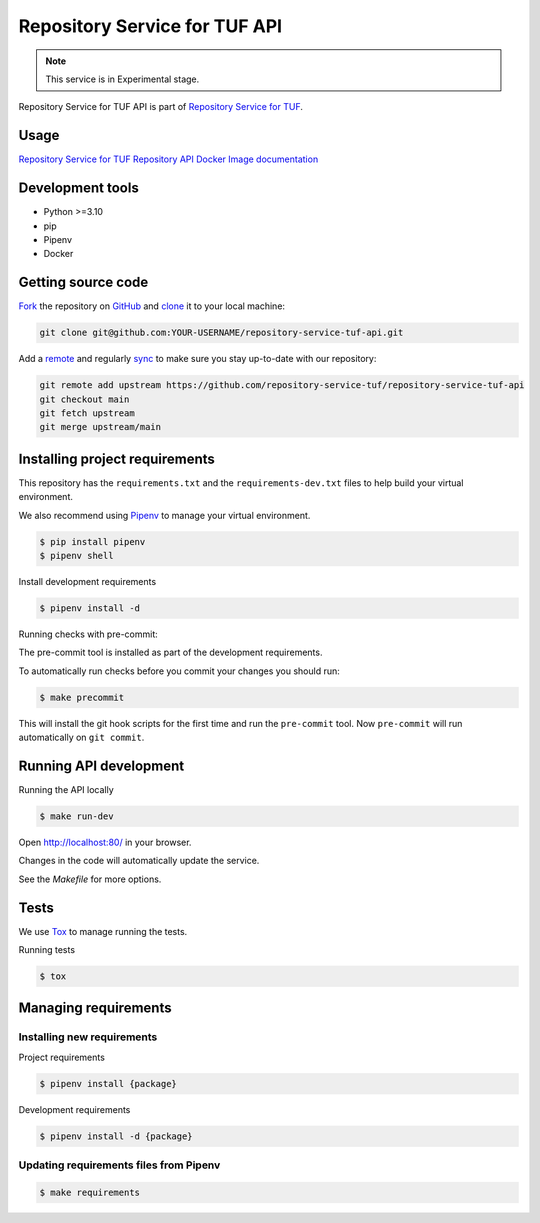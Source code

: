 ##############################
Repository Service for TUF API
##############################

.. note::

  This service is in Experimental stage.


|Test Docker Image build| |Tests and Lint| |Coverage|

.. |Test Docker Image build| image:: https://github.com/repository-service-tuf/repository-service-tuf-api/actions/workflows/test_docker_build.yml/badge.svg
  :target: https://github.com/repository-service-tuf/repository-service-tuf-api/actions/workflows/test_docker_build.yml
.. |Tests and Lint| image:: https://github.com/repository-service-tuf/repository-service-tuf-api/actions/workflows/ci.yml/badge.svg
  :target: https://github.com/repository-service-tuf/repository-service-tuf-api/actions/workflows/ci.yml
.. |Coverage| image:: https://codecov.io/gh/repository-service-tuf/repository-service-tuf-api/branch/main/graph/badge.svg
 :target: https://codecov.io/gh/repository-service-tuf/repository-service-tuf-api


Repository Service for TUF API is part of `Repository Service for TUF
<https://github.com/repository-service-tuf/repository-service-tuf>`_.


Usage
=====

`Repository Service for TUF Repository API Docker Image documentation
<https://repository-service-tuf.readthedocs.io/projects/rstuf-api/en/latest/guide/Docker_README.html>`_

Development tools
=================

- Python >=3.10
- pip
- Pipenv
- Docker

Getting source code
===================

`Fork <https://docs.github.com/en/get-started/quickstart/fork-a-repo>`_ the
repository on `GitHub <https://github.com/repository-service-tuf/repository-service-tuf-api>`_
and `clone <https://docs.github.com/en/repositories/creating-and-managing-repositories/cloning-a-repository>`_
it to your local machine:

.. code-block:: console

    git clone git@github.com:YOUR-USERNAME/repository-service-tuf-api.git

Add a `remote
<https://docs.github.com/en/pull-requests/collaborating-with-pull-requests/working-with-forks/configuring-a-remote-for-a-fork>`_
and regularly `sync <https://docs.github.com/en/pull-requests/collaborating-with-pull-requests/working-with-forks/syncing-a-fork>`_
to make sure you stay up-to-date with our repository:

.. code-block:: console

    git remote add upstream https://github.com/repository-service-tuf/repository-service-tuf-api
    git checkout main
    git fetch upstream
    git merge upstream/main


Installing project requirements
===============================

This repository has the ``requirements.txt`` and the ``requirements-dev.txt``
files to help build your virtual environment.

We also recommend using `Pipenv <https://pipenv.pypa.io/en/latest/>`_ to manage
your virtual environment.

.. code:: shell

  $ pip install pipenv
  $ pipenv shell


Install development requirements


.. code:: shell

  $ pipenv install -d


Running checks with pre-commit:

The pre-commit tool is installed as part of the development requirements.

To automatically run checks before you commit your changes you should run:

.. code:: shell

    $ make precommit

This will install the git hook scripts for the first time and run the
``pre-commit`` tool.
Now ``pre-commit`` will run automatically on ``git commit``.


Running API development
=======================

Running the API locally

.. code:: shell

  $ make run-dev


Open http://localhost:80/ in your browser.

Changes in the code will automatically update the service.

See the `Makefile` for more options.

Tests
=====

We use `Tox <https://tox.wiki/en/latest/>`_ to manage running the tests.

Running tests

.. code:: shell

  $ tox


Managing requirements
=====================

Installing new requirements
............................

Project requirements

.. code:: shell

  $ pipenv install {package}


Development requirements

.. code:: shell

  $ pipenv install -d {package}


Updating requirements files from Pipenv
.......................................

.. code:: shell

  $ make requirements
